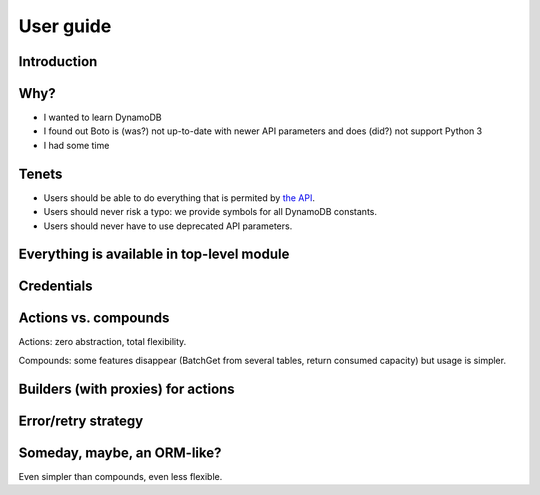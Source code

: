 ==========
User guide
==========

Introduction
============

Why?
====

- I wanted to learn DynamoDB
- I found out Boto is (was?) not up-to-date with newer API parameters and does (did?) not support Python 3
- I had some time

Tenets
======

- Users should be able to do everything that is permited by `the API <http://docs.aws.amazon.com/amazondynamodb/latest/APIReference>`__.
- Users should never risk a typo: we provide symbols for all DynamoDB constants.
- Users should never have to use deprecated API parameters.

Everything is available in top-level module
===========================================

Credentials
===========

Actions vs. compounds
=====================

Actions: zero abstraction, total flexibility.

Compounds: some features disappear (BatchGet from several tables, return consumed capacity) but usage is simpler.

Builders (with proxies) for actions
===================================

Error/retry strategy
====================

Someday, maybe, an ORM-like?
============================

Even simpler than compounds, even less flexible.

